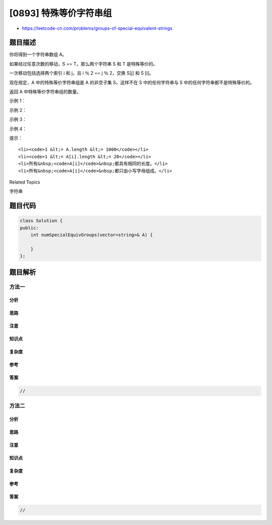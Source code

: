 [0893] 特殊等价字符串组
=======================

-  https://leetcode-cn.com/problems/groups-of-special-equivalent-strings

题目描述
--------

.. raw:: html

   <p>

你将得到一个字符串数组 A。

.. raw:: html

   </p>

.. raw:: html

   <p>

如果经过任意次数的移动，S == T，那么两个字符串 S 和 T 是特殊等价的。

.. raw:: html

   </p>

.. raw:: html

   <p>

一次移动包括选择两个索引 i 和 j，且 i ％ 2 == j ％ 2，交换 S[j] 和 S
[i]。

.. raw:: html

   </p>

.. raw:: html

   <p>

现在规定，A 中的特殊等价字符串组是 A 的非空子集 S，这样不在 S
中的任何字符串与 S 中的任何字符串都不是特殊等价的。

.. raw:: html

   </p>

.. raw:: html

   <p>

返回 A 中特殊等价字符串组的数量。

.. raw:: html

   </p>

.. raw:: html

   <p>

 

.. raw:: html

   </p>

.. raw:: html

   <ul>

.. raw:: html

   </ul>

.. raw:: html

   <p>

示例 1：

.. raw:: html

   </p>

.. raw:: html

   <pre><strong>输入：</strong>[&quot;a&quot;,&quot;b&quot;,&quot;c&quot;,&quot;a&quot;,&quot;c&quot;,&quot;c&quot;]
   <strong>输出：</strong>3
   <strong>解释：</strong>3<strong> </strong>组 [&quot;a&quot;,&quot;a&quot;]，[&quot;b&quot;]，[&quot;c&quot;,&quot;c&quot;,&quot;c&quot;]
   </pre>

.. raw:: html

   <p>

示例 2：

.. raw:: html

   </p>

.. raw:: html

   <pre><strong>输入：</strong>[&quot;aa&quot;,&quot;bb&quot;,&quot;ab&quot;,&quot;ba&quot;]
   <strong>输出：</strong>4
   <strong>解释：</strong>4 组 [&quot;aa&quot;]，[&quot;bb&quot;]，[&quot;ab&quot;]，[&quot;ba&quot;]
   </pre>

.. raw:: html

   <p>

示例 3：

.. raw:: html

   </p>

.. raw:: html

   <pre><strong>输入：</strong>[&quot;abc&quot;,&quot;acb&quot;,&quot;bac&quot;,&quot;bca&quot;,&quot;cab&quot;,&quot;cba&quot;]
   <strong>输出：</strong>3
   <strong>解释：</strong>3 组 [&quot;abc&quot;,&quot;cba&quot;]，[&quot;acb&quot;,&quot;bca&quot;]，[&quot;bac&quot;,&quot;cab&quot;]
   </pre>

.. raw:: html

   <p>

示例 4：

.. raw:: html

   </p>

.. raw:: html

   <pre><strong>输入：</strong>[&quot;abcd&quot;,&quot;cdab&quot;,&quot;adcb&quot;,&quot;cbad&quot;]
   <strong>输出：</strong>1
   <strong>解释：</strong>1 组 [&quot;abcd&quot;,&quot;cdab&quot;,&quot;adcb&quot;,&quot;cbad&quot;]
   </pre>

.. raw:: html

   <p>

 

.. raw:: html

   </p>

.. raw:: html

   <p>

提示：

.. raw:: html

   </p>

.. raw:: html

   <ul>

::

    <li><code>1 &lt;= A.length &lt;= 1000</code></li>
    <li><code>1 &lt;= A[i].length &lt;= 20</code></li>
    <li>所有&nbsp;<code>A[i]</code>&nbsp;都具有相同的长度。</li>
    <li>所有&nbsp;<code>A[i]</code>&nbsp;都只由小写字母组成。</li>

.. raw:: html

   </ul>

.. raw:: html

   <div>

.. raw:: html

   <div>

Related Topics

.. raw:: html

   </div>

.. raw:: html

   <div>

.. raw:: html

   <li>

字符串

.. raw:: html

   </li>

.. raw:: html

   </div>

.. raw:: html

   </div>

题目代码
--------

.. code:: cpp

    class Solution {
    public:
        int numSpecialEquivGroups(vector<string>& A) {

        }
    };

题目解析
--------

方法一
~~~~~~

分析
^^^^

思路
^^^^

注意
^^^^

知识点
^^^^^^

复杂度
^^^^^^

参考
^^^^

答案
^^^^

.. code:: cpp

    //

方法二
~~~~~~

分析
^^^^

思路
^^^^

注意
^^^^

知识点
^^^^^^

复杂度
^^^^^^

参考
^^^^

答案
^^^^

.. code:: cpp

    //
